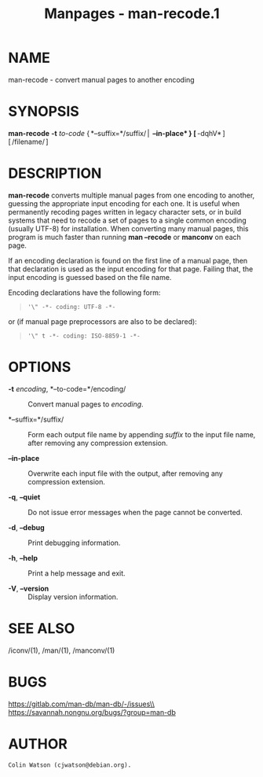 #+TITLE: Manpages - man-recode.1
* NAME
man-recode - convert manual pages to another encoding

* SYNOPSIS
*man-recode* *-t* /to-code/ { *--suffix=*/suffix/ |  *--in-place* }
[ *-dqhV* ] [ /filename/ ]

* DESCRIPTION
*man-recode* converts multiple manual pages from one encoding to
another, guessing the appropriate input encoding for each one. It is
useful when permanently recoding pages written in legacy character sets,
or in build systems that need to recode a set of pages to a single
common encoding (usually UTF-8) for installation. When converting many
manual pages, this program is much faster than running *man --recode* or
*manconv* on each page.

If an encoding declaration is found on the first line of a manual page,
then that declaration is used as the input encoding for that page.
Failing that, the input encoding is guessed based on the file name.

Encoding declarations have the following form:

#+begin_quote
#+begin_example
'\" -*- coding: UTF-8 -*-
#+end_example

#+end_quote

or (if manual page preprocessors are also to be declared):

#+begin_quote
#+begin_example
'\" t -*- coding: ISO-8859-1 -*-
#+end_example

#+end_quote

* OPTIONS
- *-t* /encoding/, *--to-code=*/encoding/ :: Convert manual pages to
  /encoding/.

- *--suffix=*/suffix/ :: Form each output file name by appending
  /suffix/ to the input file name, after removing any compression
  extension.

- *--in-place* :: Overwrite each input file with the output, after
  removing any compression extension.

- *-q*, *--quiet* :: Do not issue error messages when the page cannot be
  converted.

- *-d*, *--debug* :: Print debugging information.

- *-h*, *--help* :: Print a help message and exit.

- *-V*, *--version* :: Display version information.

* SEE ALSO
/iconv/(1), /man/(1), /manconv/(1)

* BUGS
https://gitlab.com/man-db/man-db/-/issues\\
https://savannah.nongnu.org/bugs/?group=man-db

* AUTHOR
#+begin_example
Colin Watson (cjwatson@debian.org).
#+end_example
